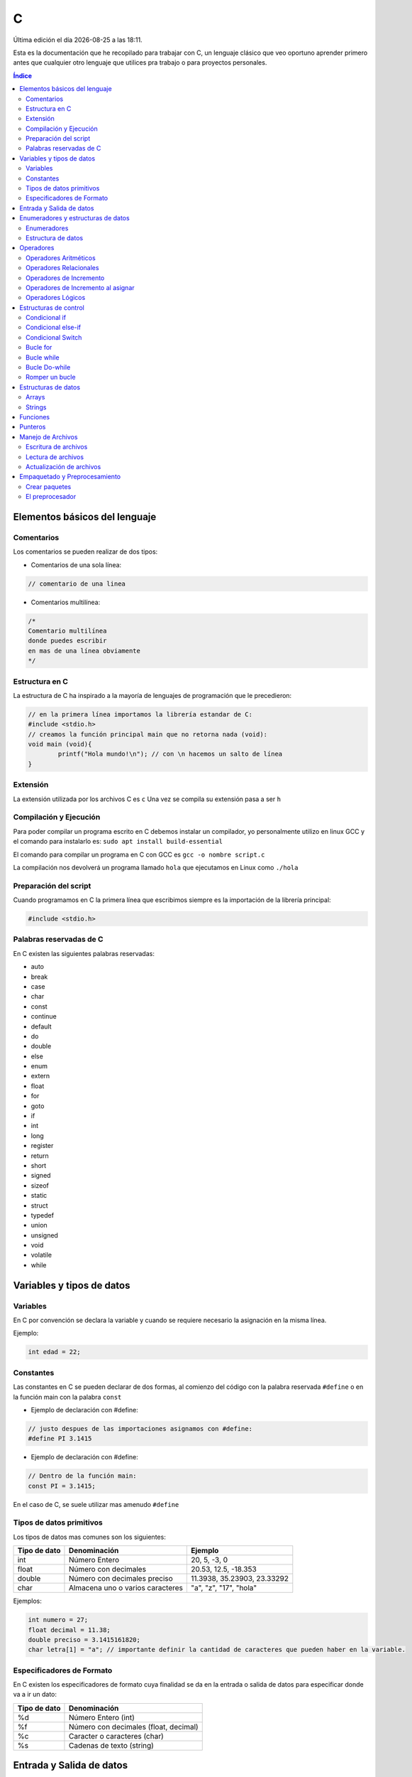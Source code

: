 =
C
=

.. image:: /logos/logo-c.png
    :scale: 75%
    :alt: Logo JS
    :align: center

.. |date| date::
.. |time| date:: %H:%M

Última edición el día |date| a las |time|.

Esta es la documentación que he recopilado para trabajar con C, un lenguaje clásico que veo oportuno aprender primero antes que cualquier otro lenguaje que utilices pra trabajo o para proyectos personales. 

.. contents:: Índice

Elementos básicos del lenguaje
##############################

Comentarios
***********
Los comentarios se pueden realizar de dos tipos:

* Comentarios de una sola línea:

.. code:: c

    // comentario de una linea


* Comentarios multilínea:

.. code:: c

    /* 
    Comentario multilínea
    donde puedes escribir
    en mas de una línea obviamente
    */

Estructura en C
***************
La estructura de C ha inspirado a la mayoría de lenguajes de programación que le precedieron:

.. code:: c

    // en la primera línea importamos la librería estandar de C:
    #include <stdio.h>
    // creamos la función principal main que no retorna nada (void):
    void main (void){
            printf("Hola mundo!\n"); // con \n hacemos un salto de línea
    }
    

Extensión
*********
La extensión utilizada por los archivos C es ``c``
Una vez se compila su extensión pasa a ser ``h``

Compilación y Ejecución
***********************
Para poder compilar un programa escrito en C debemos instalar un compilador, yo personalmente utilizo en linux GCC y el comando para instalarlo es: ``sudo apt install build-essential``

El comando para compilar un programa en C con GCC es ``gcc -o nombre script.c``

La compilación nos devolverá un programa llamado ``hola`` que ejecutamos en Linux como ``./hola``

Preparación del script
**********************
Cuando programamos en C la primera línea que escribimos siempre es la importación de la librería principal:

.. code:: c 

    #include <stdio.h>

Palabras reservadas de C
************************
En C existen las siguientes palabras reservadas:

* auto 
* break
* case 
* char 
* const 
* continue 
* default 
* do 
* double
* else 
* enum 
* extern 
* float 
* for 
* goto
* if
* int 
* long 
* register
* return 
* short
* signed
* sizeof
* static
* struct
* typedef
* union
* unsigned
* void
* volatile
* while


Variables y tipos de datos
##########################

Variables
*********
En C por convención se declara la variable y cuando se requiere necesario la asignación en la misma línea.

Ejemplo:

.. code:: c

    int edad = 22;

Constantes
**********
Las constantes en C se pueden declarar de dos formas, al comienzo del código con la palabra reservada ``#define`` o en la función main con la palabra ``const``

* Ejemplo de declaración con #define:

.. code:: c 

    // justo despues de las importaciones asignamos con #define:
    #define PI 3.1415

* Ejemplo de declaración con #define:

.. code:: c 

    // Dentro de la función main:
    const PI = 3.1415;

En el caso de C, se suele utilizar mas amenudo ``#define``

Tipos de datos primitivos
*************************
Los tipos de datos mas comunes son los siguientes:

+--------------+-----------------------------------------------+-----------------------------+
| Tipo de dato | Denominación                                  | Ejemplo                     |
+==============+===============================================+=============================+
| int          | Número Entero                                 | 20, 5, -3, 0                |
+--------------+-----------------------------------------------+-----------------------------+
| float        | Número con decimales                          | 20.53, 12.5, -18.353        |
+--------------+-----------------------------------------------+-----------------------------+
| double       | Número con decimales preciso                  | 11.3938, 35.23903, 23.33292 |
+--------------+-----------------------------------------------+-----------------------------+
| char         | Almacena uno o varios caracteres              | "a", "z", "17", "hola"      |
+--------------+-----------------------------------------------+-----------------------------+

Ejemplos:

.. code:: c 

    int numero = 27;
    float decimal = 11.38;
    double preciso = 3.1415161820;
    char letra[1] = "a"; // importante definir la cantidad de caracteres que pueden haber en la variable.

Especificadores de Formato
**************************
En C existen los especificadores de formato cuya finalidad se da en la entrada o salida de datos para especificar donde va a ir un dato:

+--------------+-----------------------------------------------+
| Tipo de dato | Denominación                                  |
+==============+===============================================+
| %d           | Número Entero (int)                           |
+--------------+-----------------------------------------------+
| %f           | Número con decimales (float, decimal)         |
+--------------+-----------------------------------------------+
| %c           | Caracter o caracteres (char)                  |
+--------------+-----------------------------------------------+
| %s           | Cadenas de texto (string)                     |
+--------------+-----------------------------------------------+

Entrada y Salida de datos
#########################
C utiliza para entrada de datos la función ``scanf()`` y para la impresión de estos por consola ``printf()``

* Entrada de datos:

.. code:: c

    // acompañamos con un printf esta sentencia que solo lleva el tipo de dato y el enlace a la variable:
    scanf("%d", &edad);

* Salida de datos: 

.. code:: c

    printf("cadena de salida");

* veamos un ejemplo donde escribimos nuestra edad:

.. code:: c

    #include <stdio.h>

    void main(void) {
        int edad;
        printf("Escribe aquí tu edad:\n");
        scanf("%d", &edad);
        printf("Tu edad es de %d años\n", edad);
    }
    

Enumeradores y estructuras de datos
###################################

Enumeradores
************
Los enumeradores nos sirven para generar un tipo de dato utilizando ``typedef`` y ``enum``, por ejemplo en el ejemplo generamos y usamos un tipo Booleano.

Ejemplo:

.. code:: c 

    #include <stdio.h>
    // creamos el enum y lo llamamos BOOLEAN:
    typedef enum{
        false,
        true,
    } BOOLEAN;

    void main(void){
        // creamos una variable de tipo BOOLEAN
        BOOLEAN b_var;
        // esta variable solo aceptará los valores true o false
        b_var = false;
        if(b_var == true){
            printf("Verdadero\n");
        }else{
            printf("Falso\n");
        }
    }

Estructura de datos
*******************
La estructura de datos se genera también con ``typedef`` junto a ``struct``

.. code:: c

    #include <stdio.h>

    typedef struct{
        int inval1;
        int inval2;
        int outval;
    } MY_DATA;

    void add(MY_DATA *d){
        d->outval = d->inval1 + d->inval2;
    }

    void main(void){
        MY_DATA data;

        data.inval1 = 5;
        data.inval2 = 7;
        add(&data);

        printf("La suma de %d y %d es %d\n", data.inval1, data.inval2, data.outval);
    }

Operadores
##########

Operadores Aritméticos
**********************
Los operadores aritméticos que se presentan en C son los siguientes,
``+, -, *, /, %``

Estos podemos utilizarlos del siguiente modo:

.. code:: c

    // asignación:
    int suma = 2 + 2;

    // salida de datos:
    printf("%d\n", 3-2);


Operadores Relacionales
***********************
Los operadores relacionales en C son muy comunes en la mayoría de lenguajes de programación:

+-----------------+---------+
| Operador        | símbolo |
+=================+=========+
| Mayor que       | >       |
+-----------------+---------+
| Menor que       | <       | 
+-----------------+---------+
| Igual que       | ==      |
+-----------------+---------+
| Distinto que    | !=      |
+-----------------+---------+
| Mayor igual que | >=      |
+-----------------+---------+
| Menor igual que | <=      |
+-----------------+---------+

Cuando hablamos del uso de un solo ``=`` nos referimos a la asignación de un valor en una variable.

Como en muchos lenguajes, si imprimimos por consola la relación entre un valor y otro el resultado será 0 o 1 (false o true):

.. code:: c
    // comparamos un valor en una variable tipo booleana:
    bool num = 3 < 2;
    // imprimimos el resultado que será 0 o 1:
    cout << num << endl;

Operadores de Incremento
************************
Este tipo de operador suma o resta 1 a la cantidad asignada, se utiliza sobre todo en bucles:

* Incremento positivo: ``a++`` , ``++a``
* Incremento negativo: ``a--`` , ``--a``

Operadores de Incremento al asignar
***********************************
Los operadores de incremento realizan una operación aritmética al asignar un número nuevamente:

+-----------------+---------+
| Operador        | símbolo |
+=================+=========+
| Sumar           | ``+=``  |
+-----------------+---------+
| Restar          | ``-=``  | 
+-----------------+---------+
| Multiplicar     | ``*=``  |
+-----------------+---------+
| Dividir         | ``/=``  |
+-----------------+---------+
| Sacar resto     | ``%=``  |
+-----------------+---------+
| Menor igual que | ``<=``  |
+-----------------+---------+

Ejemplo de uso:

.. code:: c

    #include <stdio.h>

    void main(void) {
        int numero = 10;
        
        numero += 15;
        printf("%i\n", numero);
    }


Operadores Lógicos
******************
En C existen los operadores lógicos AND y OR:

+-----------+-----------+------------------------------------------------------------+
| Operador  | símbolo   | condición                                                  |
+===========+===========+============================================================+
| && (and)  | &&        | La condición se cumple si todos son verdaderos             |
+-----------+-----------+------------------------------------------------------------+
| || (or)   | ||        | La condición se cumple si al menos uno es verdadero        |
+-----------+-----------+------------------------------------------------------------+

Ejemplos:

.. code:: c

    #include <stdio.h>

    void main(void){
            int edad = 67;

            // pregunta con AND:
            if(edad > 18 && edad >= 65){
                    printf("con %d años eres un anciano\n", edad);
            }

            //pregunta con OR:
            if(edad > 18 || edad >= 65){
                    printf("con %d años eres mayor de edad\n", edad);
            }
    }


Estructuras de control
######################
Las estructuras de control en C son el modelo a seguir por sus predecesores.

Condicional if
**************
En C las condiciones if han servido de ejemplo para los futuros lenguajes.

.. code:: c

    #include <stdio.h>

    void main(void){
        int a = 0;
        if(a == 0){

                printf("a es igual a 0\n");
        }
    }


Disponemos de una salida alternativa si no se cumple la condición con ``else``:

.. code:: c

    #include <stdio.h>

    void main(void){
        int a = 0;
        if(a == 0){

                printf("a es igual a 0\n");
        }else{
                printf("a es distinto a 0\n");
        }
    }


Condicional else-if
*******************
Las condiciones compuestas nos ofrecen varios caminos posibles:

.. code:: c

    #include <stdio.h>

    void main(void){
        int a = 0;

        if(a == 0){
            printf("a es igual a 0\n");
        }else if(a == 1){
            printf("a es igual a 1\n");
        }else{
            printf("a es un numero desconocido\n");
        }
    }

Condicional Switch
******************
El condicional Switch nos ofrece varios caminos como ``if-else`` pero de forma mas visual:

.. code:: c

    #include <stdio.h>

    void main(void){
        int a = 0;

        switch(a){
            case 0: 
                printf("a es igual a 0\n");
                break;
            case 1:
                printf("a es igual a 1\n");
                break;
            default:
                printf("a es desconocido\n");
        }
    }

Bucle for
*********
El bucle for en C se presenta muy similar a sus predecesores:

.. code:: c

    #include <stdio.h>

    void main(void){
        int a;

        for(a = 0; a < 5; a++){
            printf("a es igual a %d\n", a);
        }
        printf("a es igual a %d y hemos acabado\n", a);
    }

Bucle while
***********
Con while podemos ejecutar un bucle que termina al cumplir la condición o hacerlo infinito.

Ejemplo:

.. code:: c

    #include <stdio.h>

    void main(void){
        int a = 0;

        while(a < 5){
            printf("a es igual a %d\n", a);
            a++;
        }
        printf("a es igual a %d y hemos terminado\n", a);
    }

Bucle Do-while
**************
Con do while creamos un bucle que siempre va a ejecutar al menos una sola vez aunque no se llegue a cumplir la condición:

.. code:: c 

    #include <stdio.h>

    void main(void){
        int a = 0;

        do{
            printf("a es igual a %d\n", a);
            a++;
        }while(a == 0);
        printf("a es igual a %d y hemos terminado\n", a);
    }

Romper un bucle
***************
Podemos romper el funcionamiento de un bucle for o while con la palabra reservada ``break``:

.. code:: c 

    #include <stdio.h>

    void main(void){
        int a = 0;

        while(1){
            printf("a es igual a %d\n", a);
            a++;
            if(a == 5){
                break;
            }
        }
        printf("a es igual a %d y hemos acabado/n", a);
    }

Estructuras de datos
####################

Arrays
******
Existen varios tipos de arrays, y son un poco raros de manejar en C.

Ejemplo de uso con enteros:

.. code :: c

    #include <stdio.h>

    void main(void){
        int a[10];
        int count;

        for(count = 0; count <10; count++){
            a[count] = count;
            printf("Repetición número %d\n", a[count]);
        }
    }

Strings
*******
En C para hacer trabajar con Strings tenemos que utilizar la librería ``<string.h>``

* Unir dos strings: 

.. code :: c

    #include <stdio.h>
    #include <string.h>

    void main(void){
        // creamos tres cadenas de caracters y rellenamos las dos primeras:
        char str1[10] = "Primera";
        char str2[10] = "Segunda";
        char str3[20];
        // añadimos a la tercera la primera cadena:
        strcpy(str3, str1);
        // concatenamos un espacio en blanco:
        strcat(str3, " ");
        // y concatenamos la segunda cadena con la tercera.
        strcat(str3, str2);

        printf("%s + %s = %s\n", str1, str2, str3);
    }

* comparar dos strings:

.. code:: c

    #include <stdio.h>
    #include <string.h>

    void main(void){
        char str1[10] = "hola";
        char str2[10] = "saludo";
        if(strcmp(str1, str2) == 0){ // si da 0 son iguales y si es != distinto no.
            printf("Las dos cadenas son idénticas.\n");
        }else{
            printf("Son cadenas diferentes.\n");
        }
    }

* entrada de datos tipo string:

.. code:: c

    #include <stdio.h>

    void main(void){
        int val;
        char string[10] = "250";

        sscanf(string, "%d", &val);
        printf("El valor en el string es %d\n", val);
    }

* medir la longitud de un string:

.. code:: c 

    #include <stdio.h>
    #include <string.h>

    void main(void){
        char str1[10] = "Primero";

        printf("La longitud de la cadena %s es %ld\n", str1, strlen(str1));
    }

Funciones
#########
Las funciones en C son la referencia para muchos lenguajes que le han precedido:

.. code:: c 

    #include <stdio.h>

    int sum(int a, int b){
        int res;
        res = a + b;
        return res;
    }

    void main(void){
        int y = 2;
        int z = sum(5, y);

        printf("La suma de 5 y %d es %d\n", y, z);
    }

Punteros
########
Un puntero es una dirección de memoria que apunta a una variable y su propósito es el ahorro de memoria. Se usa comunmente en llamadas a funciones, manejo de strings y arrays.

Ejemplo de uso:

.. code:: c 

    #include <stdio.h>

    void main(void){
        int a;
        // declarar un puntero:
        int *ptr_a;
        // asignar variable a un puntero:
        ptr_a = &a;

        a = 5;
        printf("El valor de a es %d\n", a);
        // modificar un puntero:
        *ptr_a = 6;
        
        printf("El valor de a es %d\n", a);

    }

* Punteros en arrays:

.. code:: c 

    #include <stdio.h>

    void main(void){
        int a[10];
        int count;

        for(count = 0; count <10; count++){
            a[count] = count * 10 + count;
        }

        printf("El primer y segundo elemento son %d y %d\n", a[0], a[1]);
        printf("Y con sus punteros son, %d y %d\n", *a, *(a+1));
    }

* Punteros en strings:

.. code:: c 

    #include <stdio.h>

    void main(void){
        char str1[10] = "primero";
        char str2[10] = "segundo";
        char str3[20];

        char *src, *dst;

        src= str1;
        dst = str3;
        while(*src != 0){
            *dst = *src;
            src++;
            dst++;
        }
        src = str2;

        while(*src != 0){
            *dst = *src;
            src++;
            dst++;
        }
        *dst = 0;

        printf("%s + %s = %s\n", str1, str2, str3);
    }

* Punteros en funciones:

.. code:: c

    #include <stdio.h>
                                // declarando un parametro puntero:
    int operacion(int a, int b, int *res){
        int sum;
        sum = a + b;
        *res = a - b; // utilizando el puntero para almacenar el resultado de la operacion
        return sum;
    }

    void main(void){
        int b = 2;
        int diff;

        printf("La suma de 5 y %d es %d\n", b, operacion(5, b, &diff));
        printf("La diferencia de 5 y %d es %d\n", b, diff);
    }

Manejo de Archivos
##################
En C existe la posibilidad de manejar archivos de modo que podemos leer, editar y crear nuevos:

Escritura de archivos
*********************
Para escribir un nuevo archivo desde cero utilizamos el modificador ``wb``:

.. code:: c 

    #include <stdio.h>

    void main(void){
        FILE *fp;
        int value;

        fp = fopen("entrada.txt", "wb");
        if(fp){
            for(value = 48; value < 58; value++){
                fputc(value, fp);
            }
            fclose(fp);
        }
    }

- Añadir un texto formateado con la función ``fprintf()``:

.. code:: c

    #include <stdio.h>

    void main(void){
        FILE *fp;
        int value;

        fp = fopen("entrada.txt", "wb");
        if(fp){
            fprintf(fp, "Esto es un texto.\n");
            fprintf(fp, "Esto es otro texto.\n");
            fclose(fp);
        }
    }

Lectura de archivos
*******************
Si queremos leer un archivo usamos el modificador ``rb``:

.. code:: c 

    #include <stdio.h>

    void main(void){
        FILE *fp;
        int value;

        fp = fopen("entrada.txt", "rb");
        if(fp){
            while(1){
                value = fgetc(fp);
                if(value == EOF) break;
                else printf("%c", value);
            }
            fclose(fp);
        }
    }

Actualización de archivos
*************************
Para actualizar un archivo existente sin destruir la información que ya posee usaremos el modificador ``ab``:

.. code:: c 

    #include <stdio.h>

    void main(void){
        FILE *fp;
        int value;

        fp = fopen("entrada.txt", "ab");
        if(fp){
            fprintf(fp, "Esto es un texto.\n");
            fprintf(fp, "Esto es otro texto.\n");
            fclose(fp);
        }
    }

Si ejecutamos este codigo varias veces veremos como se incluyen nuevas líneas a nuestro script.

Empaquetado y Preprocesamiento
######################################

Crear paquetes
**************
En C podemos dividir el código y llamarlo en la cabecera

1. Tenemos un archivo llamado por ejemplo ``funcion.c`` que contiene una función específica:

.. code:: c 

    int add_valores(int a, int b, int c){
        return a + b + c;
    }

2. Ahora necesitamos un archivo que exporte la función y lo llamamos ``funcion.h``:

.. code:: c 

    extern int add_valores(int a, int b, int c);

3. Y ahora en nuestro archivo principal podemos importar este paquete:

.. code:: c

    #include <stdio.h>
    // llamada del archivo funcion.h:
    #include "function.h"

    void main(void){
        printf("El total es %d\n", add_valores(1,2,3));
    }

.. important::
    Para compilar este programa ejecutamos `gcc -o miprograma main.c function.c`

El preprocesador
****************
El archivo de intercambio que creamos antes llamado ``funcion.h`` es un archivo de preprocesamiento, podemos saltarnos ese paso y añadir directamente la línea al codigo principal:

.. code:: c 

    #include <stdio.h>
    extern int add_valores(int a, int b, int c);

    void main(void){
        printf("El total es %d\n", add_valores(1,2,3));
    }

.. important::
    Es necesario ejecutar la compilación de ambos al mismo tiempo igualmente